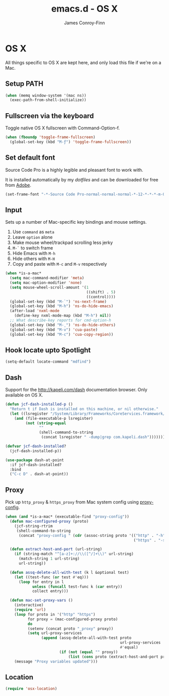 #+TITLE: emacs.d - OS X
#+AUTHOR: James Conroy-Finn
#+EMAIL: james@logi.cl
#+STARTUP: content
#+OPTIONS: toc:2 num:nil ^:nil
#+LINK: dotfiles https://github.com/jcf-dotfiles
#+LINK: source-code-pro http://store1.adobe.com/cfusion/store/html/index.cfm?event=displayFontPackage&code=1960

* OS X

  All things specific to OS X are kept here, and only load this file
  if we're on a Mac.

** Setup PATH

   #+BEGIN_SRC emacs-lisp
     (when (memq window-system '(mac ns))
       (exec-path-from-shell-initialize))
   #+END_SRC

** Fullscreen via the keyboard

   Toggle native OS X fullscreen with Command-Option-f.

   #+begin_src emacs-lisp
     (when (fboundp 'toggle-frame-fullscreen)
       (global-set-key (kbd "M-ƒ") 'toggle-frame-fullscreen))
   #+end_src

** Set default font

   Source Code Pro is a highly legible and pleasant font to work with.

   It is installed automatically by my [[dotfiles]] and can be downloaded
   for free from [[source-code-pro][Adobe]].

   #+begin_src emacs-lisp
     (set-frame-font "-*-Source Code Pro-normal-normal-normal-*-12-*-*-*-m-0-iso10646-1")
   #+end_src

** Input

   Sets up a number of Mac-specific key bindings and mouse settings.

   1. Use ~command~ as ~meta~
   2. Leave ~option~ alone
   3. Make mouse wheel/trackpad scrolling less jerky
   4. ~M-`~ to switch frame
   5. Hide Emacs with ~M-h~
   6. Hide others with ~M-H~
   7. Copy and paste with ~M-c~ and ~M-v~ respectively

   #+begin_src emacs-lisp
     (when *is-a-mac*
       (setq mac-command-modifier 'meta)
       (setq mac-option-modifier 'none)
       (setq mouse-wheel-scroll-amount '(1
                                         ((shift) . 5)
                                         ((control))))
       (global-set-key (kbd "M-`") 'ns-next-frame)
       (global-set-key (kbd "M-h") 'ns-do-hide-emacs)
       (after-load 'nxml-mode
         (define-key nxml-mode-map (kbd "M-h") nil))
       ;; What describe-key reports for cmd-option-h
       (global-set-key (kbd "M-ˍ") 'ns-do-hide-others)
       (global-set-key (kbd "M-v") 'cua-paste)
       (global-set-key (kbd "M-c") 'cua-copy-region))
   #+end_src

** Hook locate upto Spotlight

  #+begin_src emacs-lisp
    (setq-default locate-command "mdfind")
  #+end_src
** Dash

   Support for the http://kapeli.com/dash documentation browser. Only
   available on OS X.

   #+begin_src emacs-lisp
     (defun jcf-dash-installed-p ()
       "Return t if Dash is installed on this machine, or nil otherwise."
       (let ((lsregister "/System/Library/Frameworks/CoreServices.framework/Versions/A/Frameworks/LaunchServices.framework/Versions/A/Support/lsregister"))
         (and (file-executable-p lsregister)
              (not (string-equal
                    ""
                    (shell-command-to-string
                     (concat lsregister " -dump|grep com.kapeli.dash")))))))

     (defvar jcf-dash-installed?
       (jcf-dash-installed-p))

     (use-package dash-at-point
       :if jcf-dash-installed?
       :bind
       ("C-c D" . dash-at-point))
   #+end_src

** Proxy

   Pick up ~http_proxy~ & ~https_proxy~ from Mac system config using
   [[http://www.cs.usyd.edu.au/~massad/project-proxy-config.html][proxy-config]].

   #+begin_src emacs-lisp
     (when (and *is-a-mac* (executable-find "proxy-config"))
       (defun mac-configured-proxy (proto)
         (jcf-string-rtrim
          (shell-command-to-string
           (concat "proxy-config " (cdr (assoc-string proto '(("http" . "-h")
                                                              ("https" . "-s"))))))))

       (defun extract-host-and-port (url-string)
         (if (string-match "^[a-z]+://\\([^/]+\\)" url-string)
           (match-string 1 url-string)
           url-string))

       (defun assq-delete-all-with-test (k l &optional test)
         (let ((test-func (or test #'eq)))
           (loop for entry in l
                 unless (funcall test-func k (car entry))
                 collect entry)))

       (defun mac-set-proxy-vars ()
         (interactive)
         (require 'url)
         (loop for proto in '("http" "https")
               for proxy = (mac-configured-proxy proto)
               do
               (setenv (concat proto "_proxy" proxy))
               (setq url-proxy-services
                     (append (assq-delete-all-with-test proto
                                                        url-proxy-services
                                                        #'equal)
                             (if (not (equal "" proxy))
                                 (list (cons proto (extract-host-and-port proxy)))))))
         (message "Proxy variables updated")))
   #+end_src

** Location

   #+begin_src emacs-lisp
     (require 'osx-location)
   #+end_src
